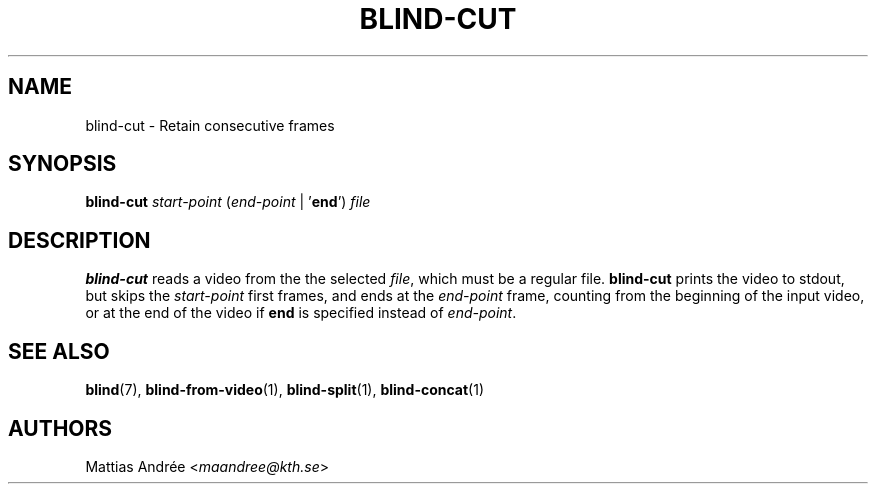 .TH BLIND-CUT 1 blind
.SH NAME
blind-cut - Retain consecutive frames
.SH SYNOPSIS
.B blind-cut
.I start-point
.RI ( end-point
|
.RB ' end ')
.I file
.SH DESCRIPTION
.B blind-cut
reads a video from the the selected
.IR file ,
which must be a regular file.
.B blind-cut
prints the video to stdout, but
skips the
.I start-point
first frames, and ends at the
.I end-point
frame, counting from the beginning of the
input video, or at the end of the video
if
.B end
is specified instead of
.IR end-point .
.SH SEE ALSO
.BR blind (7),
.BR blind-from-video (1),
.BR blind-split (1),
.BR blind-concat (1)
.SH AUTHORS
Mattias Andrée
.RI < maandree@kth.se >
